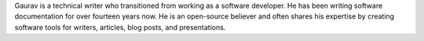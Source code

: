 Gaurav is a technical writer who transitioned from working as a software developer.
He has been writing software documentation for over fourteen years now.
He is an open-source believer and often shares his expertise by creating software tools for writers, articles, blog posts, and presentations.
